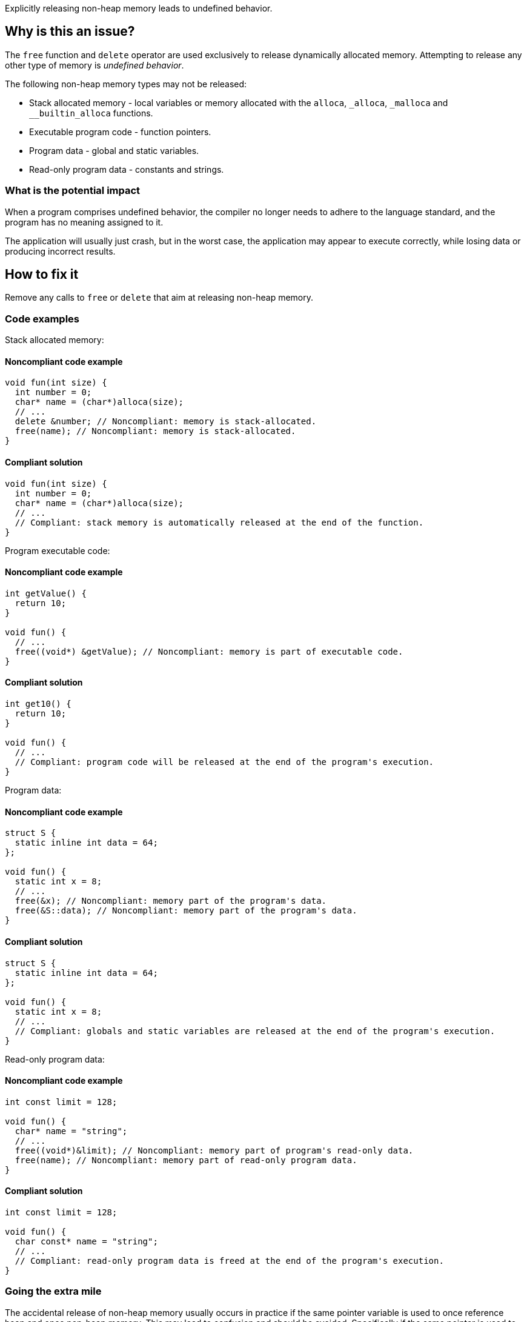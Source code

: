 Explicitly releasing non-heap memory leads to undefined behavior.

== Why is this an issue?

The `free` function and `delete` operator are used exclusively to release dynamically allocated memory.
Attempting to release any other type of memory is _undefined behavior_.

The following non-heap memory types may not be released:

* Stack allocated memory - local variables or memory allocated with the `alloca`, `_alloca`, `_malloca` and `__builtin_alloca` functions.
* Executable program code - function pointers.
* Program data - global and static variables.
* Read-only program data - constants and strings.

=== What is the potential impact

When a program comprises undefined behavior, the compiler no longer needs to adhere to the language standard, and the program has no meaning assigned to it.

The application will usually just crash, but in the worst case, the application may appear to execute correctly, while losing data or producing incorrect results.

== How to fix it

Remove any calls to `free` or `delete` that aim at releasing non-heap memory.

=== Code examples

Stack allocated memory:

==== Noncompliant code example

[source,cpp,diff-type=noncompliant,diff-id=1]
----
void fun(int size) {
  int number = 0;
  char* name = (char*)alloca(size);
  // ...
  delete &number; // Noncompliant: memory is stack-allocated.
  free(name); // Noncompliant: memory is stack-allocated.
}
----

==== Compliant solution

[source,cpp,diff-type=compliant,diff-id=1]
----
void fun(int size) {
  int number = 0;
  char* name = (char*)alloca(size);
  // ...
  // Compliant: stack memory is automatically released at the end of the function.
}
----

Program executable code:

==== Noncompliant code example

[source,cpp,diff-type=noncompliant,diff-id=2]
----
int getValue() {
  return 10;
}

void fun() {
  // ...
  free((void*) &getValue); // Noncompliant: memory is part of executable code.
}
----

==== Compliant solution

[source,cpp,diff-type=compliant,diff-id=2]
----
int get10() {
  return 10;
}

void fun() {
  // ...
  // Compliant: program code will be released at the end of the program's execution.
}
----

Program data:

==== Noncompliant code example

[source,cpp,diff-type=noncompliant,diff-id=3]
----
struct S {
  static inline int data = 64;
};

void fun() {
  static int x = 8;
  // ...
  free(&x); // Noncompliant: memory part of the program's data.
  free(&S::data); // Noncompliant: memory part of the program's data.
}
----

==== Compliant solution

[source,cpp,diff-type=compliant,diff-id=3]
----
struct S {
  static inline int data = 64;
};

void fun() {
  static int x = 8;
  // ...
  // Compliant: globals and static variables are released at the end of the program's execution.
}
----

Read-only program data:

==== Noncompliant code example

[source,cpp,diff-type=noncompliant,diff-id=4]
----
int const limit = 128;

void fun() {
  char* name = "string";
  // ...
  free((void*)&limit); // Noncompliant: memory part of program's read-only data.
  free(name); // Noncompliant: memory part of read-only program data.
}
----

==== Compliant solution

[source,cpp,diff-type=compliant,diff-id=4]
----
int const limit = 128;

void fun() {
  char const* name = "string";
  // ...
  // Compliant: read-only program data is freed at the end of the program's execution.
}
----


=== Going the extra mile

The accidental release of non-heap memory usually occurs in practice if the same pointer variable is used to once reference heap and once non-heap memory.
This may lead to confusion and should be avoided.
Specifically if the same pointer is used to reference heap and non-heap memory.


These best practices help to avoid accidentally releasing non-heap memory:

* If accessing different memory types, use different pointer variables.
* When passing non-heap memory addresses to functions, ensure that the functions do not attempt to release the memory.
* If manually managing dynamic memory, release it in the same scope where it was acquired.

The following example shows a situation in which the same pointer variable is used to hold a stack or heap address.
This leads to a situation in which heap memory is accidentally released.

Noncompliant code example

[source,cpp,diff-type=noncompliant,diff-id=5]
----
void fun(int length) {
  static char smallString[32];
  char* usedString;

  if (length < 31) {
    usedString = smallString; // Pointer to stack memory assigned here
  } else {
    usedString = (char*)malloc(length + 1);
  }
  // ...
  free(usedString); // Noncompliant: if length < 31, the freed memory will be located on the stack.
}
----

Compliant solution

[source,cpp,diff-type=compliant,diff-id=5]
----
void fun(int length) {
  static char smallString[32];
  char* stackOrHeapString;
  char* heapString = nullptr;

  if (length < 31) {
    stackOrHeapString = smallString;
  } else {
    heapString = (char*)malloc(length + 1);
    stackOrHeapString = heapString;
  }
  // ...
  free(heapString); // Compliant: only the heap string will be freed if allocated.
}
----

The following example shows a situation in which dynamically allocated memory is acquired and released in different functions.
On top of this chain, a stack allocated buffer is introduced, leading to a call to `free` of stack memory.

Noncompliant code example

[source,cpp,diff-type=noncompliant,diff-id=6]
----
void use(char* string) {
  // ...
  free(string); // Noncompliant: pointer's origin is unknown. If non-heap, the program will crash.
}

void fun(int length) {
  static char smallString[32];
  char* usedString;

  if (length < 31) {
    usedString = smallString; // Pointer to stack memory assigned here
  } else {
    usedString = (char*)malloc(length + 1);
  }
  use(usedString); // If length < 31, the unsafe memory will free memory located on the stack.
}
----

Compliant solution

[source,cpp,diff-type=compliant,diff-id=6]
----
void use(char* string) {
  // ...
  // Compliant: memory no longer freed in the called function
}

void fun(int length) {
  static char smallString[32];
  if (length < 31) {
    use(smallString);
  } else {
    heapString = (char*)malloc(length + 1);
    use(heapString);
    free(heapString); // Compliant: memory released in the scope it was acquired in.
  }
}
----

ifdef::env-github,rspecator-view[]

'''
== Implementation Specification
(visible only on this page)

=== Message

Remove this "free" call; the memory will be released automatically.


=== Highlighting

* primary: ``++free(xxx)++``
* secondary: allocation


'''
== Comments And Links
(visible only on this page)

=== on 31 Mar 2016, 14:02:56 Ann Campbell wrote:
\[~massimo.paladin] what happens if you ``++free++`` this memory anyway? Crash? Memory corruption? Leak? The description should include at least a hint & I need to know to set the SQALE characteristic.

=== on 31 Mar 2016, 14:31:56 Massimo PALADIN wrote:
\[~ann.campbell.2] it is an undefined behavior, i.e. on my setup I am getting a crash.

=== on 31 Mar 2016, 16:23:09 Ann Campbell wrote:
Thanks [~massimo.paladin]. I've made some small updates. 

=== on 27 Mar 2019, 16:51:29 Ann Campbell wrote:
FYI, [~massimo.paladin] the "raises an issue when" clause usually comes at the end of the descriptive text.

endif::env-github,rspecator-view[]
